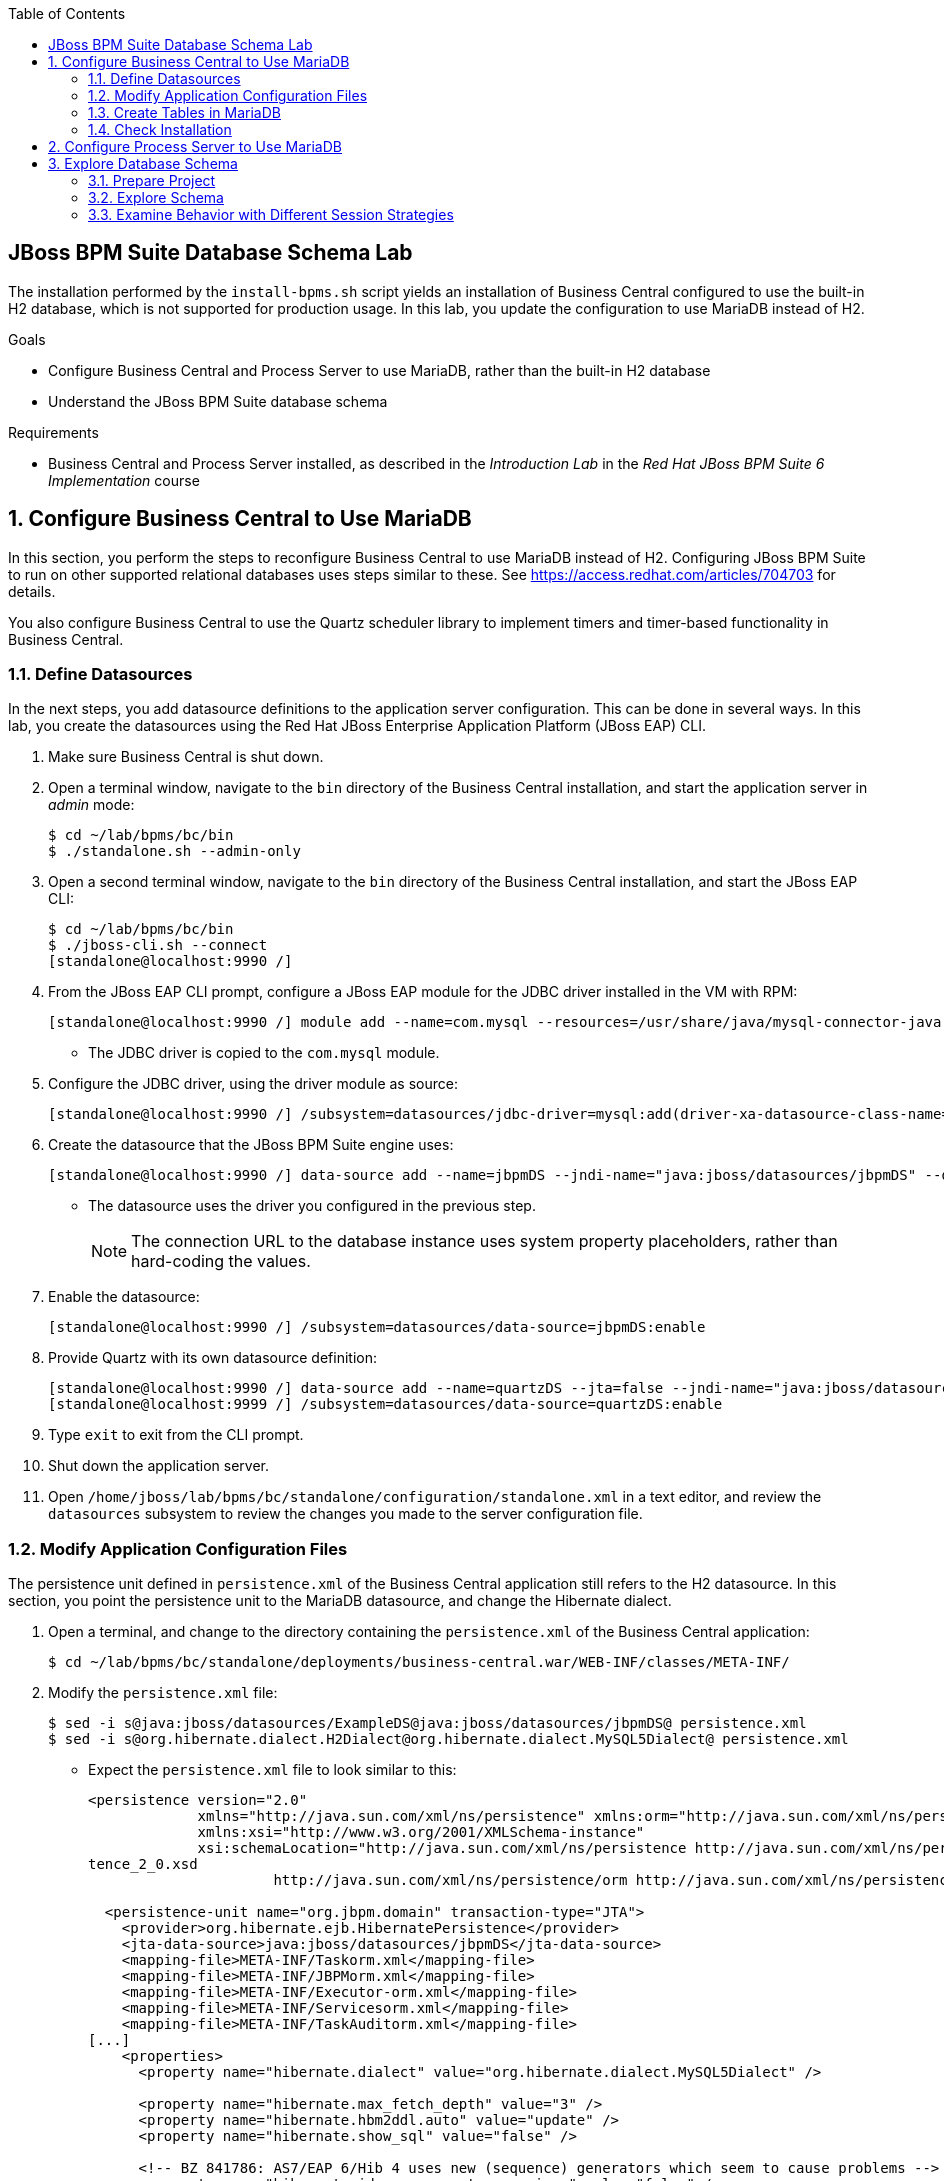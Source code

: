 :scrollbar:
:data-uri:
:toc2:

== JBoss BPM Suite Database Schema Lab

The installation performed by the `install-bpms.sh` script yields an installation of Business Central configured to use the built-in H2 database, which is not supported for production usage. In this lab, you update the configuration to use MariaDB instead of H2.

.Goals
* Configure Business Central and Process Server to use MariaDB, rather than the built-in H2 database
* Understand the JBoss BPM Suite database schema

.Requirements
* Business Central and Process Server installed, as described in the _Introduction Lab_ in the _Red Hat JBoss BPM Suite 6 Implementation_ course

:numbered:

== Configure Business Central to Use MariaDB

In this section, you perform the steps to reconfigure Business Central to use MariaDB instead of H2. Configuring JBoss BPM Suite to run on other supported relational databases uses steps similar to these. See https://access.redhat.com/articles/704703 for details.

You also configure Business Central to use the Quartz scheduler library to implement timers and timer-based functionality in Business Central.

=== Define Datasources

In the next steps, you add datasource definitions to the application server configuration. This can be done in several ways. In this lab, you create the datasources using the Red Hat JBoss Enterprise Application Platform (JBoss EAP) CLI.

. Make sure Business Central is shut down.

. Open a terminal window, navigate to the `bin` directory of the Business Central installation, and start the application server in _admin_ mode:
+
[source,text]
----
$ cd ~/lab/bpms/bc/bin
$ ./standalone.sh --admin-only
----

. Open a second terminal window, navigate to the `bin` directory of the Business Central installation, and start the JBoss EAP CLI:
+
[source,text]
----
$ cd ~/lab/bpms/bc/bin
$ ./jboss-cli.sh --connect
[standalone@localhost:9990 /]
----

. From the JBoss EAP CLI prompt, configure a JBoss EAP module for the JDBC driver installed in the VM with RPM:
+
[source,text]
----
[standalone@localhost:9990 /] module add --name=com.mysql --resources=/usr/share/java/mysql-connector-java.jar --dependencies=javax.api,javax.transaction.api
----
* The JDBC driver is copied to the `com.mysql` module.

. Configure the JDBC driver, using the driver module as source:
+
[source,text]
----
[standalone@localhost:9990 /] /subsystem=datasources/jdbc-driver=mysql:add(driver-xa-datasource-class-name=com.mysql.jdbc.jdbc2.optional.MysqlXADataSource,driver-name=mysql,driver-module-name=com.mysql)
----

. Create the datasource that the JBoss BPM Suite engine uses:
+
[source,text]
----
[standalone@localhost:9990 /] data-source add --name=jbpmDS --jndi-name="java:jboss/datasources/jbpmDS" --driver-name=mysql --user-name=jboss --password=jboss --exception-sorter-class-name=org.jboss.jca.adapters.jdbc.extensions.mysql.MySQLExceptionSorter --valid-connection-checker-class-name=org.jboss.jca.adapters.jdbc.extensions.mysql.MySQLValidConnectionChecker --connection-url="jdbc:mysql://${mysql.host.ip}:${mysql.host.port}/${mysql.bpms.schema}?transformedBitIsBoolean=true&sessionVariables=storage_engine=InnoDB"
----

* The datasource uses the driver you configured in the previous step.
+
[NOTE]
The connection URL to the database instance uses system property placeholders, rather than hard-coding the values.

. Enable the datasource:
+
[source,text]
----
[standalone@localhost:9990 /] /subsystem=datasources/data-source=jbpmDS:enable
----

. Provide Quartz with its own datasource definition:
+
[source,text]
----
[standalone@localhost:9990 /] data-source add --name=quartzDS --jta=false --jndi-name="java:jboss/datasources/quartzDS" --driver-name=mysql --user-name=jboss --password=jboss --exception-sorter-class-name=org.jboss.jca.adapters.jdbc.extensions.mysql.MySQLExceptionSorter --valid-connection-checker-class-name=org.jboss.jca.adapters.jdbc.extensions.mysql.MySQLValidConnectionChecker --connection-url="jdbc:mysql://${mysql.host.ip}:${mysql.host.port}/${mysql.bpms.schema}?transformedBitIsBoolean=true&sessionVariables=storage_engine=InnoDB"
[standalone@localhost:9999 /] /subsystem=datasources/data-source=quartzDS:enable
----

. Type `exit` to exit from the CLI prompt.

. Shut down the application server.

. Open `/home/jboss/lab/bpms/bc/standalone/configuration/standalone.xml` in a text editor, and review the `datasources` subsystem to review the changes you made to the server configuration file.

=== Modify Application Configuration Files

The persistence unit defined in `persistence.xml` of the Business Central application still refers to the H2 datasource. In this section, you point the persistence unit to the MariaDB datasource, and change the Hibernate dialect.

. Open a terminal, and change to the directory containing the `persistence.xml` of the Business Central application:
+
[source,text]
----
$ cd ~/lab/bpms/bc/standalone/deployments/business-central.war/WEB-INF/classes/META-INF/
----

. Modify the `persistence.xml` file:
+
[source,text]
----
$ sed -i s@java:jboss/datasources/ExampleDS@java:jboss/datasources/jbpmDS@ persistence.xml
$ sed -i s@org.hibernate.dialect.H2Dialect@org.hibernate.dialect.MySQL5Dialect@ persistence.xml
----

* Expect the `persistence.xml` file to look similar to this:
+
[source,xml]
----
<persistence version="2.0"
             xmlns="http://java.sun.com/xml/ns/persistence" xmlns:orm="http://java.sun.com/xml/ns/persistence/orm"
             xmlns:xsi="http://www.w3.org/2001/XMLSchema-instance"
             xsi:schemaLocation="http://java.sun.com/xml/ns/persistence http://java.sun.com/xml/ns/persistence/persis
tence_2_0.xsd
                      http://java.sun.com/xml/ns/persistence/orm http://java.sun.com/xml/ns/persistence/orm_2_0.xsd">

  <persistence-unit name="org.jbpm.domain" transaction-type="JTA">
    <provider>org.hibernate.ejb.HibernatePersistence</provider>
    <jta-data-source>java:jboss/datasources/jbpmDS</jta-data-source>
    <mapping-file>META-INF/Taskorm.xml</mapping-file>
    <mapping-file>META-INF/JBPMorm.xml</mapping-file>
    <mapping-file>META-INF/Executor-orm.xml</mapping-file>
    <mapping-file>META-INF/Servicesorm.xml</mapping-file>
    <mapping-file>META-INF/TaskAuditorm.xml</mapping-file>
[...]
    <properties>
      <property name="hibernate.dialect" value="org.hibernate.dialect.MySQL5Dialect" />

      <property name="hibernate.max_fetch_depth" value="3" />
      <property name="hibernate.hbm2ddl.auto" value="update" />
      <property name="hibernate.show_sql" value="false" />

      <!-- BZ 841786: AS7/EAP 6/Hib 4 uses new (sequence) generators which seem to cause problems -->
      <property name="hibernate.id.new_generator_mappings" value="false" />
      <property name="hibernate.transaction.jta.platform" value="org.hibernate.service.jta.platform.internal.JBossAppServerJtaPlatform" />
    </properties>
  </persistence-unit>
----

. In a terminal window, change to the directory containing the `jboss-web.xml` of the Dashboard Builder application:
+
[source,text]
----
$ cd ~/lab/bpms/bc/standalone/deployments/dashbuilder.war/WEB-INF/
----

. Change the Dashboard Builder application reference to the H2 datasource to `ExampleDS`:
+
[source,text]
----
$ sed -i s@java:jboss/datasources/ExampleDS@java:jboss/datasources/jbpmDS@ jboss-web.xml
----

* Expect the `jboss-web.xml` file to look like this:
+
[source,xml]
----
<jboss-web>
    <context-root>/dashbuilder</context-root>
    <resource-ref>
        <res-ref-name>jdbc/dashbuilder</res-ref-name>
        <res-type>javax.sql.DataSource</res-type>
        <jndi-name>java:jboss/datasources/jbpmDS</jndi-name>
    </resource-ref>

    <!--
        Use by default the JBoss EAP security domain.
        In order to access as superuser to the Dashboard Builder app you must create a user with login="root".
        (Users can be registered using the bin/add-user.sh command)

        If you choose to use a custom security domain then you should define it into the
        <jboss-eap-home>/standalone/configuration/standalone.xml file.
     -->
    <security-domain>other</security-domain>

</jboss-web>
----

ifdef::showscript[]

=== Understand Configuration

.  Note that the _persistence.xml_ file you just modified includes the following property:
+
-----
<property name="hibernate.hbm2ddl.auto" value="update" />
-----
.. What are the alternative values for this property?
.. Why would the value currently being used be ideal for a production environment?
.. What does this value imply about the state of the JBoss BPM Suite schema in the database to which the runtime connects?

1.a : create-drop, create, validate, none
1.b : so that

endif::showscript[]

=== Create Tables in MariaDB

Creating the JBoss BPM Suite database tables in the database is not strictly necessary. The JBoss BPM Suite engine leverages the Java Persistence API (JPA), and as such the database tables can be created on the fly at server startup. Red Hat recommends using the provided Data Definition Language (DDL) scripts to create the database up front, as these DDL scripts also contain definitions for indexes that are not created if JPA handles the database creation.

In an enterprise environment, the user associated with the datasource may not have permission to create tables, which makes it necessary to create the tables up front.

If using Quartz as the implementation for timers, you must create the Quartz tables. These cannot be created automatically at server startup.

The DDL scripts for JBoss BPM Suite are included in the _BPMS Supplementary Tools_ package, which can be downloaded from the Red Hat Customer Portal. It contains DDL scripts for MySQL and PostgreSQL as well as DB2, Oracle, SQL Server and Sybase.

The DDL scripts for MySQL/MariaDB are in the `/opt/install/scripts/bpms/ddl` directory of the lab VM.

. In a terminal window, log in to MariaDB:
+
[source,text]
----
$ mysql --user=root
----

. Create the database for Business Central, grant privileges to the `jboss` user (defined in the datasource), and exit from the MySQL prompt:
+
[source,text]
----
MariaDB [(none)]> CREATE DATABASE IF NOT EXISTS bpmsbc;
MariaDB [(none)]> GRANT ALL ON bpmsbc.* TO 'jboss'@'localhost' IDENTIFIED BY 'jboss';
MariaDB [(none)]> GRANT ALL ON bpmsbc.* TO 'jboss'@'%' IDENTIFIED BY 'jboss';
MariaDB [(none)]> exit
----

. Create the Business Central database tables using the DDL scripts:
+
[source,text]
----
$ mysql --user=jboss --password=jboss bpmsbc < /opt/install/scripts/bpms/ddl/mysql5-jbpm-schema.sql
$ mysql --user=jboss --password=jboss bpmsbc < /opt/install/scripts/bpms/ddl/mysql5-dashbuilder-schema.sql
$ mysql --user=jboss --password=jboss bpmsbc < /opt/install/scripts/bpms/ddl/quartz_tables_mysql.sql
----

=== Check Installation

In this section, you start the Business Central instance and validate the configuration.

. In a terminal window, change to the `/home/jboss/lab/bpms/bc` directory.

. Open the `bin/standalone.conf` file for editing:
+
[source,text]
----
$ pluma bin/standalone.conf
----
+
[NOTE]
In the `standalone.conf`, the system properties for the MariaDB database are already added (near line 77).

. Configure the Business Central engine to use Quartz, by adding the following line at the end of the file:
+
[source,text]
----
JAVA_OPTS="$JAVA_OPTS -Dorg.quartz.properties=/opt/install/scripts/bpms/quartz/quartz.properties"
----
* Quartz properties are provided in the VM in the `/opt/install/scripts/bpms/quartz` directory.
+
[NOTE]
====
* You can find more details about how to configure Quartz at http://www.quartz-scheduler.org/documentation.
* JBoss BPM Suite uses version 1.8.5 of the Quartz library.
====

. Save the file.

. Start the server:
+
[source,text]
----
$ ./bin/standalone.sh
----

* Expect the server to start without errors.

== Configure Process Server to Use MariaDB

The steps required to configure the Process Server to use MariaDB, rather than the built-in H2 database, are similar to those for Business Central. In this case, there is no `persistence.xml` configuration file to adapt. With Process Server, the persistence unit is built programmatically when the BPM extension is started. Configuration is provided through system properties.

. Repeat the steps to create the tables in a new schema in the MariaDB called `bpmskieserver`.
+
* Because the Process Server does not use Dashboard Builder, there is no need to import the dashboard tables.

. Repeat the steps performed previously to define a driver module datasource for the Process Server installation, located at `/home/jboss/lab/bpms/kieserver`.

.. NOTE: You'll want to connect to the server from the CLI, using a port offset of 150 to launch Process Server:
+
[source,text]
----
$ ./jboss-cli.sh --connect --controller=127.0.0.1:10140
----

. Open the `/home/jboss/lab/bpms/kieserver/bin/standalone.conf` file and add these lines at the end of the file:
+
[source,text]
----
JAVA_OPTS="$JAVA_OPTS -Dorg.kie.server.persistence.ds=java:jboss/datasources/jbpmDS"
JAVA_OPTS="$JAVA_OPTS -Dorg.kie.server.persistence.dialect=org.hibernate.dialect.MySQL5Dialect"
JAVA_OPTS="$JAVA_OPTS -Dorg.quartz.properties=/opt/install/scripts/bpms/quartz/quartz.properties"
----

. Save the file.

. Start the server and verify that there are no errors in the logs.

== Explore Database Schema

In this section, you explore the JBoss BPM Suite database schema using example processes to illustrate where and how data is stored in the database.

=== Prepare Project

. In a terminal window, change to the `lab` folder and clone the lab project from GitHub:
+
[source,text]
----
$ cd ~/lab
$ git clone https://github.com/gpe-mw-training/bxms-advanced-infrastructure-lab
----

. Build and install the project kjar into the local Maven repository:
+
[source,text]
----
$ cd ~/lab/bxms-advanced-infrastructure-lab/process-kjar
$ mvn clean install
----

. Determine the URL to the supported Red Hat's Maven repository, where the JBoss BPM Suite dependencies used to build this project came from.

. Switch to the `bin` directory of `kie-server`, and create a `user1` user belonging to the `group1` group in Process Server:
+
[source,text]
----
$ cd ~/lab/bpms/kieserver/bin
$ ./add-user.sh -u user1 -p user -g kie-server,group1 -a -s -sc /home/jboss/lab/bpms/kieserver/standalone/configuration
----
* You use this user to work with User Tasks in the sample processes.

. Start the Process Server and deploy the kjar you built in the previous step:
+
[source,text]
----
$ curl -X PUT -H "Accept:application/json" -H "Content-Type:application/json" --user jboss:bpms -d '{ "release-id" : { "group-id" : "com.redhat.gpte.bpms-advanced-infrastructure", "artifact-id" : "process-kjar", "version" : "1.0" } }' "http://localhost:8230/kie-server/services/rest/server/containers/container1"
----

* Expect to receive a response similar to this:
+
[source,json]
----
{
  "type" : "SUCCESS",
  "msg" : "Container container1 successfully deployed with module com.redhat.gpte.bpms-advanced-infrastructure:process-kjar:1.0.",
  "result" : {
    "kie-container" : {
      "status" : "STARTED",
      "messages" : [ ],
      "container-id" : "container1",
      "release-id" : {
        "version" : "1.0",
        "group-id" : "com.redhat.gpte.bpms-advanced-infrastructure",
        "artifact-id" : "process-kjar"
      },
      "resolved-release-id" : {
        "version" : "1.0",
        "group-id" : "com.redhat.gpte.bpms-advanced-infrastructure",
        "artifact-id" : "process-kjar"
      },
      "config-items" : [ ]
    }
  }
}
----

* The deployed kjar contains two simple processes:

** `process-with-usertask`: This process has a User Task assigned to `group1`. The process takes a `var` process variable  of type `String`, which is passed to the User Task:
+
image::images/process-with-usertask.png[]

** `process-with-timer`: This is essentially the same process, but now with a timer attached to the User Task node. The timer fires after 5 minutes:
+
image::images/process-with-timer.png[]

=== Explore Schema

==== Log In and Examine Table List

. In a terminal window, log in to the MariaDB database, using the `bpmskieserver` schema:
+
[source,text]
----
$ mysql --user=jboss --password=jboss bpmskieserver
----

. View the 53 tables of the database schema:
+
[source,text]
----
MariaDB [bpmskieserver]> show tables;
----
+
* Expect your results to look similar to this:
+
[source,text]
----
+--------------------------------+
| Tables_in_bpmskieserver        |
+--------------------------------+
| attachment                     |
| audittaskimpl                  |
| bamtasksummary                 |
| booleanexpression              |
| content                        |
...
| requestinfo                    |
| sessioninfo                    |
| task                           |
| task_comment                   |
| taskdef                        |
| taskevent                      |
| taskvariableimpl               |
| variableinstancelog            |
| workiteminfo                   |
+--------------------------------+
53 rows in set (0.00 sec)
----

* The tables starting with `qrtz_` are used by the Quartz scheduler.
* All of the tables are empty.

==== Examine Process Instance, Session, and Task State

. Start an instance of the `process-with-usertask` process:
+
[source,text]
----
$ curl -X POST -H "Accept: application/json" -H "Content-Type: application/json" --user jboss:bpms -d '{ "var" : "before user task" }'  "http://localhost:8230/kie-server/services/rest/server/containers/container1/processes/bpms-advanced-infrastructure.process-with-usertask/instances"
----
* The process instance progresses to the creation of the User Task and then is persisted in the database.

. Verify that the process instance state is stored in the `processinstanceinfo` table:
+
[source,text]
----
MariaDB [bpmskieserver]> select * from processinstanceinfo \G
----

* Expect your results to look similar to this:
+
[source,text]
----
*************************** 1. row ***************************
              InstanceId: 1
    lastModificationDate: 2016-08-14 18:27:38
            lastReadDate: 2016-08-14 18:27:38
               processId: bpms-advanced-infrastructure.process-with-usertask
processInstanceByteArray: �z  pRuleFlow
 J Horg.drools.core.marshalling.impl.SerializablePlaceholderResolverStrategyM�sr java.util.ArrayListx��� I sizexp   w   t before user taskxR�
RuleFlow2bpms-advanced-infrastructure.process-with-usertask (B
var     ` jprocessStartEventr)
%_2C168008-BB85-4E11-8B79-97BDA4BEA059zprocess-with-usertask�
               startDate: 2016-08-14 18:27:38
                   state: 1
                 OPTLOCK: 2
1 row in set (0.00 sec)
----

* Note that the process variables are stored as a byte array in the `processInstanceByteArray` column, which is of type BLOB.

* The kjar uses `PER_REQUEST` runtime strategy. For each request a new _ksession_ is created and disposed of at the end of the request. Session state is not stored.

. Verify this by querying the `sessioninfo` table:
+
[source,text]
----
MariaDB [bpmskieserver]> select * from sessioninfo;
----
+
* Expect your results to show an empty set:
+
[source,text]
----
Empty set (0.00 sec)
----

==== Examine User Task State

. Verify that a User Task is created and its state stored in the `task` table:
+
[source,text]
----
MariaDB [bpmskieserver]> select * from task \G
----

* Expect your results to look like this:
+
[source,text]
----
*************************** 1. row ***************************
                id: 1
          archived: 0
 allowedToDelegate: NULL
       description:
          formName: NULL
              name: Task
          priority: 0
   subTaskStrategy: NoAction
           subject:
    activationTime: 2016-08-14 18:27:38
         createdOn: 2016-08-14 18:27:38
      deploymentId: container1
documentAccessType: 0
 documentContentId: 1
      documentType: java.util.HashMap
    expirationTime: NULL
   faultAccessType: NULL
    faultContentId: -1
         faultName: NULL
         faultType: NULL
  outputAccessType: NULL
   outputContentId: -1
        outputType: NULL
          parentId: -1
    previousStatus: 0
         processId: bpms-advanced-infrastructure.process-with-usertask
 processInstanceId: 1
  processSessionId: 1
          skipable: 1
            status: Ready
        workItemId: 1
          taskType: NULL
           OPTLOCK: 1
  taskInitiator_id: NULL
    actualOwner_id: NULL
      createdBy_id: NULL
1 row in set (0.00 sec)
----
* The task is not claimed or started, so the actual owner is still `NULL`.

. Verify that the state of the task variables is stored in the `content` table:
+
[source,text]
----
MariaDB [bpmskieserver]> select * from content \G
----
* Expect your results to look similar to this:
+
[source,text]
----
*************************** 1. row ***************************
     id: 1
content: �z
 J Horg.drools.core.marshalling.impl.SerializablePlaceholderResolverStrategyd�sr java.util.ArrayListx��� I sizexp   w   t truet Taskt before user taskt group1xRO

        Skippable

NodeName

taskVar

GroupId
1 row in set (0.00 sec)
----
* The state of the task variables is stored as a byte array, as with process instances.

. Query the `organizationalentity` table to verify that the users and groups are stored there:
+
[source,text]
----
MariaDB [bpmskieserver]> select * from organizationalentity;
----
* The JBoss BPM Suite engine stores only a reference to users and groups, not the relationship between both.
* Users and groups are added to the table when _seen_ for the first time by the engine.
* Expect your results to look like this:
+
[source,text]
----
+-------+----------------+
| DTYPE | id             |
+-------+----------------+
| User  | Administrator  |
| Group | Administrators |
| Group | group1         |
+-------+----------------+
3 rows in set (0.00 sec)
----

. View the potential owners of a task that are stored in the `peopleassignments_potowners` table:
+
[source,text]
----
MariaDB [bpmskieserver]> select * from peopleassignments_potowners;
----

* In this case, the User Task is assigned to `group1`, so this table contains one row:
+
[source,text]
----
+---------+-----------+
| task_id | entity_id |
+---------+-----------+
|       1 | group1    |
+---------+-----------+
1 row in set (0.00 sec)
----

. Examine the `processinstancelog`, `nodeinstancelog` and `variableinstancelog` tables:
+
[source,text]
----
MariaDB [bpmskieserver]> select * from processinstancelog \G
MariaDB [bpmskieserver]> select * from nodeinstancelog \G
MariaDB [bpmskieserver]> select * from variableinstancelog \G
----
* The database schema contains a number of audit tables, where state changes are stored.
* Audit records for process instances, node transitions, and process variable value changes are stored in these three tables.

. Examine the audit tables for tasks stored in the `audittaskimpl` and `taskvariableimpl` tables:
+
[source,text]
----
MariaDB [bpmskieserver]> select * from audittaskimpl \G
MariaDB [bpmskieserver]> select * from taskvariableimpl \G
----

==== Manipulate and Examine Task State

. Verify the task status, stored in the `task` table,  before claiming the task:
+
[source,text]
----
MariaDB [bpmskieserver]> select id,status,actualOwner_id from task;
----

* Expect to see that the status is `Ready` and the Owner ID is `NULL`:
+
[source,text]
----
+----+--------+----------------+
| id | status | actualOwner_id |
+----+--------+----------------+
|  1 | Ready  | NULL           |
+----+--------+----------------+
----

. Claim the task to change the task status:
+
[source,text]
----
$ curl -X PUT -H "Accept: application/json" -H "Content-Type: application/json" --user user1:user "http://localhost:8230/kie-server/services/rest/server/containers/container1/tasks/1/states/claimed"
----

. Examine the `task` table again:
+
[source,text]
----
MariaDB [bpmskieserver]> select id,status,actualOwner_id from task;
----

* Expect your results to look similar to this:
+
[source,text]
----
+----+----------+----------------+
| id | status   | actualOwner_id |
+----+----------+----------------+
|  1 | Reserved | user1          |
+----+----------+----------------+
----

. Also reexamine the `organizationalentity` table:
+
[source,text]
----
MariaDB [bpmskieserver]> select * from organizationalentity;
----

* Expect your results to look similar to this:
+
[source,text]
----
+-------+----------------+
| DTYPE | id             |
+-------+----------------+
| User  | Administrator  |
| Group | Administrators |
| Group | group1         |
| Group | kie-server     |
| User  | user1          |
+-------+----------------+
----

. Start the task:
+
[source,text]
----
$ curl -X PUT -H "Accept: application/json" -H "Content-Type: application/json" --user user1:user "http://localhost:8230/kie-server/services/rest/server/containers/container1/tasks/1/states/started"
----

. Query the `task` table again, to verify the change in status:
+
[source,text]
----
MariaDB [bpmskieserver]> select id,status,actualOwner_id from task;
----

* Expect your results to look similar to this:
+
[source,text]
----
+----+------------+----------------+
| id | status     | actualOwner_id |
+----+------------+----------------+
|  1 | InProgress | user1          |
+----+------------+----------------+
1 row in set (0.00 sec)
----

. Complete the task:
+
----
$ curl -X PUT -H "Accept: application/json" -H "Content-Type: application/json" --user user1:user -d '{ "taskVar" : "after the user task" }' "http://localhost:8230/kie-server/services/rest/server/containers/container1/tasks/1/states/completed"
----

. Verify that once the task is complete, the process instance reaches an end node, and completes:
+
----
MariaDB [bpmskieserver]> select * from processinstanceinfo;
----
* The data in the `processinstanceinfo` table for this process instance is purged:
+
----
Empty set (0.00 sec)
----

. Verify that the process log tables (`processinstancelog`, `nodeinstancelog`, `variableinstancelog`) are not cleared when a process instance completes:
+
----
MariaDB [bpmskieserver]> select * from processinstancelog \G
----

* Expect to see results similar to this:
+
[source,text]
----
*************************** 1. row ***************************
                        id: 1
            correlationKey: NULL
                  duration: 21112997
                  end_date: 2016-08-15 00:19:30
                externalId: container1
             user_identity: jboss
                   outcome: NULL
   parentProcessInstanceId: -1
                 processId: bpms-advanced-infrastructure.process-with-usertask
processInstanceDescription: process-with-usertask
         processInstanceId: 1
               processName: process-with-usertask
            processVersion: 1.0
                start_date: 2016-08-14 18:27:38
                    status: 2
1 row in set (0.00 sec)
----

* The task tables (`task`, `peopleassignments_*`, `content`, `audittaskimpl`, `taskvariableimpl`) are also not cleared when the task completes or the process instance finishes.

==== Examine Timer State

. Start an instance of the `process-with-timer` process to see how, in this installation, timers are managed by the Quartz library and also stored in the database:
+
[source,text]
----
$ curl -X POST -H "Accept: application/json" -H "Content-Type: application/json" --user jboss:bpms -d '{ "var" : "before user task" }'  "http://localhost:8230/kie-server/services/rest/server/containers/container1/processes/bpms-advanced-infrastructure.process-with-timer/instances"
----

. Verify that the timer definition is stored in the `qrtz_triggers` table:
+
----
MariaDB [bpmskieserver]> select * from qrtz_triggers \G
----

* Expect to see the timer definition:
----
*************************** 1. row ***************************
  TRIGGER_NAME: 5-2-1_trigger
 TRIGGER_GROUP: jbpm
      JOB_NAME: 5-2-1
     JOB_GROUP: jbpm
   IS_VOLATILE: 0
   DESCRIPTION: NULL
NEXT_FIRE_TIME: 1471214932454
PREV_FIRE_TIME: -1
      PRIORITY: 5
 TRIGGER_STATE: WAITING
  TRIGGER_TYPE: SIMPLE
    START_TIME: 1471214932454
      END_TIME: 0
 CALENDAR_NAME: NULL
 MISFIRE_INSTR: 0
      JOB_DATA:
1 row in set (0.00 sec)
----

* The timer delay is set to 5 minutes. If you wait a couple of minutes, the timer fires, and the row in the `qrtz_triggers` table is removed.

=== Examine Behavior with Different Session Strategies

==== Explore Per-Process Instance Runtime Strategy

When using `PER_PROCESS_INSTANCE` runtime strategy, the same ksession is used during the lifetime of the process instance. In this case, the session state is persisted into the `sessioninfo` database table and linked to the process instance. Every request for a process instance will start with rehydrating a ksession from the persisted state. In this section, you illustrate this:

. In a terminal window, change directories to `/home/jboss/lab/bxms-advanced-infrastructure-lab/process-kjar/`.
. Open the `src/main/resources/META-INF/kie-deployment-descriptor.xml` file for editing.
. Replace `<runtime-strategy>PER_REQUEST</runtime-strategy>` with `<runtime-strategy>PER_PROCESS_INSTANCE</runtime-strategy>`.
. Save the file.
. Open the `pom.xml` file for editing.
. Change the version of the project to `1.1`.
. Save the file.

. Rebuild the project:
+
[source,text]
----
$ mvn clean install
----

. Deploy the newly built kjar:
+
[source,text]
----
$ curl -X PUT -H "Accept:application/json" -H "Content-Type:application/json" --user jboss:bpms -d '{ "release-id" : { "group-id" : "com.redhat.gpte.bpms-advanced-infrastructure", "artifact-id" : "process-kjar", "version" : "1.1" } }' "http://localhost:8230/kie-server/services/rest/server/containers/container2"
----

. Create an instance of the `process-with-usertask` process:
+
[source,text]
----
$ curl -X POST -H "Accept: application/json" -H "Content-Type: application/json" --user jboss:bpms -d '{ "var" : "before user task" }'  "http://localhost:8230/kie-server/services/rest/server/containers/container2/processes/bpms-advanced-infrastructure.process-with-usertask/instances"
----

. Check that a row is inserted in the `sessioninfo` table:
+
[source,text]
----
MariaDB [bpmskieserver]> select * from sessioninfo \G
----

* Expect your output to look similar to this:
+
[source,text]
----
*************************** 1. row ***************************
                  id: 17
lastModificationDate: 2016-08-15 04:46:19
      rulesByteArray: �w|
 R  h     B#
MAIN   (���������@ "
MAINR5
DEFAULT"*
&org.drools.core.reteoo.InitialFactImpl "h
           startDate: 2016-08-15 04:46:19
             OPTLOCK: 2
1 row in set (0.00 sec)
----

. Verify that the `contextmappinginfo` table links the persisted ksession to the process instance:
+
----
MariaDB [bpmskieserver]> select * from contextmappinginfo;
----

* Expect your output to be similar to this:
+
[source,text]
----
+-----------+------------+-------------+------------+---------+
| mappingId | CONTEXT_ID | KSESSION_ID | OWNER_ID   | OPTLOCK |
+-----------+------------+-------------+------------+---------+
|         1 | 6          |          17 | container2 |       0 |
+-----------+------------+-------------+------------+---------+
1 row in set (0.00 sec)
----

* The `context_id` column contains the ID of the process instance:

. Complete the User Task of the created process to verify that when the process instance completes, the matching rows in the `sessioninfo` and `contextmappinginfo` tables are deleted.

==== Explore Singleton Runtime Strategy

When using `SINGLETON` runtime strategy, one ksession is shared by all process instances of a deployment. The session state is kept in memory as long as the server is up. When shutting down the server, the session state is serialized to disk. In this case, the `sessioninfo` table is not used.

ifdef::showscript[]

1) `hibernate.hbm2ddl.auto` system property?
2) `~/.m2/repository` ownership set to: temp / users
3) What if the same database was used for both Business Central, Process Server, and Dashboard Builder?

endif::showscript[]
